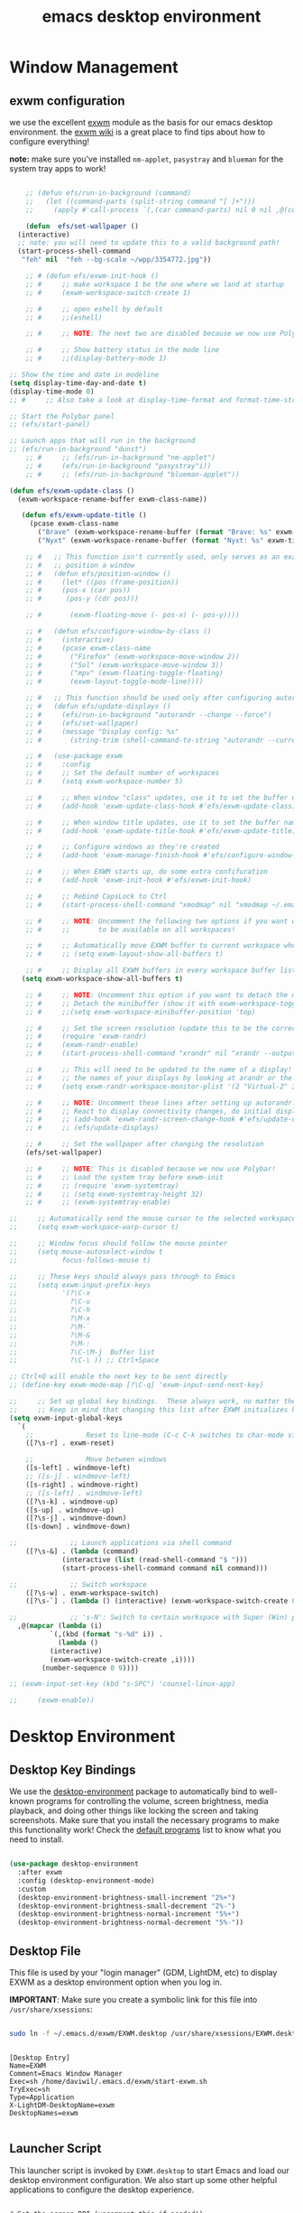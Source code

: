 #+title: emacs desktop environment
#+property: header-args:emacs-lisp :tangle ./desktop.el

* Window Management

** exwm configuration

we use the excellent [[https://github.com/ch11ng/exwm][exwm]] module as the basis for our emacs desktop environment.  the [[https://github.com/ch11ng/exwm/wiki][exwm wiki]] is a great place to find tips about how to configure everything!

*note:* make sure you've installed =nm-applet=, =pasystray= and =blueman= for the system tray apps to work!

#+begin_src emacs-lisp
  
      ;; (defun efs/run-in-background (command)
      ;;   (let ((command-parts (split-string command "[ ]+")))
      ;;     (apply #'call-process `(,(car command-parts) nil 0 nil ,@(cdr command-parts)))))
  
      (defun  efs/set-wallpaper ()
	(interactive)
	;; note: you will need to update this to a valid background path!
	(start-process-shell-command
	 "feh" nil  "feh --bg-scale ~/wpp/3354772.jpg"))
  
      ;; # (defun efs/exwm-init-hook ()
      ;; #     ;; make workspace 1 be the one where we land at startup
      ;; #     (exwm-workspace-switch-create 1)
  
      ;; #     ;; open eshell by default
      ;; #     ;;(eshell)
  
      ;; #     ;; NOTE: The next two are disabled because we now use Polybar!
  
      ;; #     ;; Show battery status in the mode line
      ;; #     ;;(display-battery-mode 1)
  
  ;; Show the time and date in modeline
  (setq display-time-day-and-date t)
  (display-time-mode 0)
  ;; #     ;; Also take a look at display-time-format and format-time-string
  
  ;; Start the Polybar panel
  ;; (efs/start-panel)
  
  ;; Launch apps that will run in the background
  ;; (efs/run-in-background "dunst")
      ;; #     ;; (efs/run-in-background "nm-applet")
      ;; #     (efs/run-in-background "pasystray"i))
      ;; #     ;; (efs/run-in-background "blueman-applet"))
  
  (defun efs/exwm-update-class ()
    (exwm-workspace-rename-buffer exwm-class-name))
  
	 (defun efs/exwm-update-title ()
	   (pcase exwm-class-name
	     ("Brave" (exwm-workspace-rename-buffer (format "Brave: %s" exwm-title)))
	     ("Nyxt" (exwm-workspace-rename-buffer (format "Nyxt: %s" exwm-title)))))
  
      ;; #   ;; This function isn't currently used, only serves as an example how to
      ;; #   ;; position a window
      ;; #   (defun efs/position-window ()
      ;; #     (let* ((pos (frame-position))
      ;; # 	   (pos-x (car pos))
      ;; # 	    (pos-y (cdr pos)))
  
      ;; #       (exwm-floating-move (- pos-x) (- pos-y))))
  
      ;; #   (defun efs/configure-window-by-class ()
      ;; #     (interactive)
      ;; #     (pcase exwm-class-name
      ;; #       ("Firefox" (exwm-workspace-move-window 2))
      ;; #       ("Sol" (exwm-workspace-move-window 3))
      ;; #       ("mpv" (exwm-floating-toggle-floating)
      ;; # 	     (exwm-layout-toggle-mode-line))))
  
      ;; #   ;; This function should be used only after configuring autorandr!
      ;; #   (defun efs/update-displays ()
      ;; #     (efs/run-in-background "autorandr --change --force")
      ;; #     (efs/set-wallpaper)
      ;; #     (message "Display config: %s"
      ;; # 	     (string-trim (shell-command-to-string "autorandr --current"))))
  
      ;; #   (use-package exwm
      ;; #     :config
      ;; #     ;; Set the default number of workspaces
      ;; #     (setq exwm-workspace-number 5)
  
      ;; #     ;; When window "class" updates, use it to set the buffer name
      ;; #     (add-hook 'exwm-update-class-hook #'efs/exwm-update-class)
  
      ;; #     ;; When window title updates, use it to set the buffer name
      ;; #     (add-hook 'exwm-update-title-hook #'efs/exwm-update-title)
  
      ;; #     ;; Configure windows as they're created
      ;; #     (add-hook 'exwm-manage-finish-hook #'efs/configure-window-by-class)
  
      ;; #     ;; When EXWM starts up, do some extra confifuration
      ;; #     (add-hook 'exwm-init-hook #'efs/exwm-init-hook)
  
      ;; #     ;; Rebind CapsLock to Ctrl
      ;; #     (start-process-shell-command "xmodmap" nil "xmodmap ~/.emacs.d/exwm/Xmodmap")
  
      ;; #     ;; NOTE: Uncomment the following two options if you want window buffers
      ;; #     ;;       to be available on all workspaces!
  
      ;; #     ;; Automatically move EXWM buffer to current workspace when selected
      ;; #     ;; (setq exwm-layout-show-all-buffers t)
  
      ;; #     ;; Display all EXWM buffers in every workspace buffer list
     (setq exwm-workspace-show-all-buffers t)
  
      ;; #     ;; NOTE: Uncomment this option if you want to detach the minibuffer!
      ;; #     ;; Detach the minibuffer (show it with exwm-workspace-toggle-minibuffer)
      ;; #     ;;(setq exwm-workspace-minibuffer-position 'top)
  
      ;; #     ;; Set the screen resolution (update this to be the correct resolution for your screen!)
      ;; #     (require 'exwm-randr)
      ;; #     (exwm-randr-enable)
      ;; #     (start-process-shell-command "xrandr" nil "xrandr --output Virtual-1 --primary --mode 2048x1152 --pos 0x0 --rotate normal")
  
      ;; #     ;; This will need to be updated to the name of a display!  You can find
      ;; #     ;; the names of your displays by looking at arandr or the output of xrandr
      ;; #     (setq exwm-randr-workspace-monitor-plist '(2 "Virtual-2" 3 "Virtual-2"))
  
      ;; #     ;; NOTE: Uncomment these lines after setting up autorandr!
      ;; #     ;; React to display connectivity changes, do initial display update
      ;; #     ;; (add-hook 'exwm-randr-screen-change-hook #'efs/update-displays)
      ;; #     ;; (efs/update-displays)
  
      ;; #     ;; Set the wallpaper after changing the resolution
	  (efs/set-wallpaper)
  
      ;; #     ;; NOTE: This is disabled because we now use Polybar!
      ;; #     ;; Load the system tray before exwm-init
      ;; #     ;; (require 'exwm-systemtray)
      ;; #     ;; (setq exwm-systemtray-height 32)
      ;; #     ;; (exwm-systemtray-enable)
  
  ;;     ;; Automatically send the mouse cursor to the selected workspace's display
  ;;     (setq exwm-workspace-warp-cursor t)
  
  ;;     ;; Window focus should follow the mouse pointer
  ;;     (setq mouse-autoselect-window t
  ;;           focus-follows-mouse t)
  
  ;;     ;; These keys should always pass through to Emacs
  ;;     (setq exwm-input-prefix-keys
  ;;           '(?\C-x
  ;;             ?\C-u
  ;;             ?\C-h
  ;;             ?\M-x
  ;;             ?\M-`
  ;;             ?\M-&
  ;;             ?\M-:
  ;;             ?\C-\M-j  Buffer list
  ;;             ?\C-\ )) ;; Ctrl+Space
  
  ;; Ctrl+Q will enable the next key to be sent directly
  ;; (define-key exwm-mode-map [?\C-q] 'exwm-input-send-next-key)
  
  ;;     ;; Set up global key bindings.  These always work, no matter the input state!
  ;;     ;; Keep in mind that changing this list after EXWM initializes has no effect.
  (setq exwm-input-global-keys
	`(
	  ;;             Reset to line-mode (C-c C-k switches to char-mode via exwm-input-release-keyboard)
	  ([?\s-r] . exwm-reset)
  
	  ;;             Move between windows
	  ([s-left] . windmove-left)
	  ;; ([s-j] . windmove-left)
	  ([s-right] . windmove-right)
	  ;; ([s-left] . windmove-left)
	  ([?\s-k] . windmove-up)
	  ([s-up] . windmove-up)
	  ([?\s-j] . windmove-down)
	  ([s-down] . windmove-down)
  
  ;;             ;; Launch applications via shell command
	  ([?\s-&] . (lambda (command)
		       (interactive (list (read-shell-command "$ ")))
		       (start-process-shell-command command nil command)))
  
  ;;             ;; Switch workspace
	  ([?\s-w] . exwm-workspace-switch)
	  ([?\s-`] . (lambda () (interactive) (exwm-workspace-switch-create 0)))
  
  ;;             ;; 's-N': Switch to certain workspace with Super (Win) plus a number key (0 - 9)
	,@(mapcar (lambda (i)
		    `(,(kbd (format "s-%d" i)) .
		      (lambda ()
			(interactive)
			(exwm-workspace-switch-create ,i))))
		  (number-sequence 0 9))))
  
  ;; (exwm-input-set-key (kbd "s-SPC") 'counsel-linux-app)
  
  ;;     (exwm-enable))
  
#+end_src

#+RESULTS:
: (([8388722] . exwm-reset) ([s-left] . windmove-left) ([s-right] . windmove-right) ([8388715] . windmove-up) ([s-up] . windmove-up) ([8388714] . windmove-down) ([s-down] . windmove-down) ([8388646] lambda (command) (interactive (list (read-shell-command $ ))) (start-process-shell-command command nil command)) ([8388727] . exwm-workspace-switch) ([8388704] lambda nil (interactive) (exwm-workspace-switch-create 0)) ([8388656] lambda nil (interactive) (exwm-workspace-switch-create 0)) ([8388657] lambda nil (interactive) (exwm-workspace-switch-create 1)) ([8388658] lambda nil (interactive) (exwm-workspace-switch-create 2)) ([8388659] lambda nil (interactive) (exwm-workspace-switch-create 3)) ([8388660] lambda nil (interactive) (exwm-workspace-switch-create 4)) ([8388661] lambda nil (interactive) (exwm-workspace-switch-create 5)) ([8388662] lambda nil (interactive) (exwm-workspace-switch-create 6)) ([8388663] lambda nil (interactive) (exwm-workspace-switch-create 7)) ([8388664] lambda nil (interactive) (exwm-workspace-switch-create 8)) ([8388665] lambda nil (interactive) (exwm-workspace-switch-create 9)))

# #+RESULTS:
# : t

* Desktop Environment
** Desktop Key Bindings

We use the [[https://github.com/DamienCassou/desktop-environment][desktop-environment]] package to automatically bind to
well-known programs for controlling the volume, screen brightness,
media playback, and doing other things like locking the screen and
taking screenshots.  Make sure that you install the necessary programs
to make this functionality work!  Check the [[https://github.com/DamienCassou/desktop-environment#default-configuration][default programs]] list to
know what you need to install.

#+begin_src emacs-lisp

  (use-package desktop-environment
    :after exwm
    :config (desktop-environment-mode)
    :custom
    (desktop-environment-brightness-small-increment "2%+")
    (desktop-environment-brightness-small-decrement "2%-")
    (desktop-environment-brightness-normal-increment "5%+")
    (desktop-environment-brightness-normal-decrement "5%-"))

#+end_src

** Desktop File

This file is used by your "login manager" (GDM, LightDM, etc) to display EXWM as a desktop environment option when you log in.

*IMPORTANT*: Make sure you create a symbolic link for this file into =/usr/share/xsessions=:

#+begin_src sh :tangle no

sudo ln -f ~/.emacs.d/exwm/EXWM.desktop /usr/share/xsessions/EXWM.desktop

#+end_src

#+begin_src shell :tangle ./exwm/EXWM.desktop :mkdirp yes

  [Desktop Entry]
  Name=EXWM
  Comment=Emacs Window Manager
  Exec=sh /home/daviwil/.emacs.d/exwm/start-exwm.sh
  TryExec=sh
  Type=Application
  X-LightDM-DesktopName=exwm
  DesktopNames=exwm

#+end_src

** Launcher Script

This launcher script is invoked by =EXWM.desktop= to start Emacs and load our desktop environment configuration.  We also start up some other helpful applications to configure the desktop experience.

#+begin_src shell :tangle ./exwm/start-exwm.sh :shebang #!/bin/sh

  # Set the screen DPI (uncomment this if needed!)
  # xrdb ~/.emacs.d/exwm/Xresources

  # Run the screen compositor
  compton &

  # Enable screen locking on suspend
  xss-lock -- slock &

  # Fire it up
  exec dbus-launch --exit-with-session emacs -mm --debug-init -l ~/.emacs.d/desktop.el

#+end_src

** Keyboard Configuration

The =Xmodmap= file will be used with the =xmodmap= program to remap CapsLock to Ctrl inside of our desktop environment:

#+begin_src sh :tangle ./exwm/Xmodmap

  clear lock
  clear control
  keycode 66 = Control_L
  add control = Control_L
  add Lock = Control_R

#+end_src

** DPI configuration

The =Xresources= file will be used with =xrdb= in =start-exwm.sh= to set our screen DPI:

#+begin_src conf :tangle ./exwm/Xresources

  Xft.dpi:   100   # Set this to your desired DPI!  Larger number means bigger text and UI

#+end_src

** Panel with Polybar

Polybar provides a great, minimalistic panel for your EXWM desktop configuration.  The following config integrates =emacsclient= and Polybar with =polybar-msg= to enable you to gather *any* information from Emacs and display it in the panel!

Check out the Polybar wiki for more details on how to configure it: https://github.com/polybar/polybar/wiki

#+begin_src emacs-lisp

  ;; Make sure the server is started (better to do this in your main Emacs config!)
  (server-start)

  (defvar efs/polybar-process nil
    "Holds the process of the running Polybar instance, if any")

  (defun efs/kill-panel ()
    (interactive)
    (when efs/polybar-process
      (ignore-errors
        (kill-process efs/polybar-process)))
    (setq efs/polybar-process nil))

  (defun efs/start-panel ()
    (interactive)
    (efs/kill-panel)
    (setq efs/polybar-process (start-process-shell-command "polybar" nil "polybar panel")))

  (defun efs/send-polybar-hook (module-name hook-index)
    (start-process-shell-command "polybar-msg" nil (format "polybar-msg hook %s %s" module-name hook-index)))

  (defun efs/send-polybar-exwm-workspace ()
    (efs/send-polybar-hook "exwm-workspace" 1))

  ;; Update panel indicator when workspace changes
  (add-hook 'exwm-workspace-switch-hook #'efs/send-polybar-exwm-workspace)

#+end_src

The configuration for our ingeniously named panel, "panel".  Invoke it with =polybar panel= on the command line!

*** The config
#+begin_src conf :tangle ~/.config/polybar/config :mkdirp yes
  
  ; Docs: https://github.com/polybar/polybar
  ;==========================================================
  
  [settings]
  screenchange-reload = true
  
  [global/wm]
  margin-top = 0
  margin-bottom = 0
  
  [colors]
  background = ${colors.black}
  background-alt = ${xrdb:color0:#576075}
  foreground = #c03F1F
  foreground-alt = #555
  primary = #ffb52a
  secondary = #e60053
  alert = #bd2c40
  underline-1 = #c22F3F
  underline = #c79
  
  ; pywal polybar
  ; background = ${xrdb:color0:#222}
  ; background-alt = ${xrdb:color0:#222}
  ; foreground = ${xrdb:color7:#222}
  ; foreground-alt = ${xrdb:color7:#222}
  ; primary = ${xrdb:color1:#222}
  ; secondary = ${xrdb:color2:#222}
  ; alert = ${xrdb:color3:#222}
  ; underline-1=${xrdb:color0:#FFF}
  
  [bar/panel]
  width = 100%
  height = 25
  offset-x = 0
  offset-y = 0
  fixed-center = true
  enable-ipc = true
  
  background = ${colors.background}
  foreground = ${colors.foreground}
  
  line-size = 2
  line-color = #f00
  
  border-size = 0
  border-color = #000000
  
  padding-top = 5
  padding-left = 1
  padding-right = 20
  
  module-margin = 1.5
  
  font-0 = "Cantarell:size=18:weight=bold;2"
  font-1 = "Font Awesome:size=14;2"
  font-2 = "Material Icons:size=20;5"
  font-3 = "Fira Mono:size=13;-3"
  
  modules-left = exwm-workspace
  modules-right = cpu temperature battery date
  
  tray-position = right
  tray-padding = 2
  tray-maxsize = 28
  
  cursor-click = pointer
  cursor-scroll = ns-resize
  
  [module/exwm-workspace]
  type = custom/ipc
  hook-0 = emacsclient -e "exwm-workspace-current-index" | sed -e 's/^"//' -e 's/"$//'
  initial = 1
  format-underline = ${colors.underline-1}
  format-padding = 1
  
  [module/cpu]
  type = internal/cpu
  interval = 2
  format = <label> <ramp-coreload>
  format-underline = ${colors.underline-1}
  click-left = emacsclient -e "(proced)"
  label = %percentage:2%%
  ramp-coreload-spacing = 0
  ramp-coreload-0 = ▁
  ramp-coreload-0-foreground = ${colors.foreground-alt}
  ramp-coreload-1 = ▂
  ramp-coreload-2 = ▃
  ramp-coreload-3 = ▄
  ramp-coreload-4 = ▅
  ramp-coreload-5 = ▆
  ramp-coreload-6 = ▇
  
  [module/date]
  type = internal/date
  interval = 5
  
  date = "%a %b %e"
  date-alt = "%A %B %d %Y"
  
  time = %l:%M %p
  time-alt = %H:%M:%S
  
  format-prefix-foreground = ${colors.foreground-alt}
  format-underline = ${colors.underline-1}
  
  label = %date% %time%
  
  [module/battery]
  type = internal/battery
  battery = BAT0
  adapter = ADP1
  full-at = 98
  time-format = %-l:%M
  
  label-charging = %percentage%% / %time%
  format-charging = <animation-charging> <label-charging>
  format-charging-underline = ${colors.underline-1}
  
  label-discharging = %percentage%% / %time%
  format-discharging = <ramp-capacity> <label-discharging>
  format-discharging-underline = ${self.format-charging-underline}
  
  format-full = <ramp-capacity> <label-full>
  format-full-underline = ${self.format-charging-underline}
  
  ramp-capacity-0 = 
  ramp-capacity-1 = 
  ramp-capacity-2 = 
  ramp-capacity-3 = 
  ramp-capacity-4 = 
  
  animation-charging-0 = 
  animation-charging-1 = 
  animation-charging-2 = 
  animation-charging-3 = 
  animation-charging-4 = 
  animation-charging-framerate = 750
  
  [module/temperature]
  type = internal/temperature
  thermal-zone = 0
  warn-temperature = 60
  
  format = <label>
  format-underline = ${colors.underline-1}
  format-warn = <label-warn>
  format-warn-underline = ${self.format-underline}
  
  label = %temperature-c%
  label-warn = %temperature-c%!
  label-warn-foreground = ${colors.secondary}
  
  [bar/my-bar-name]
  font-1 = "Pomicons:size=8;1"
  
  
  [module/pomodoro]
  type = custom/script
  exec = ~/.local/bin/pomodoro-bar.sh
  interval = 5
  double-click-left = ~/.local/bin/pomodoro-bar.sh end-or-restart
  click-middle = ~/.local/bin/pomodoro-bar.sh kill
  click-right = ~/.local/bin/pomodoro-bar.sh new
  scroll-up = ~/.local/bin/pomodoro-bar.sh toggle
  scroll-down = ~/.local/bin/pomodoro-bar.sh toggle
  
#+end_src

*** The shortkey 
#+begin_src emacs-lisp
   (global-set-key (kbd "s-b") 'efs/start-panel)
   (global-set-key (kbd "C-x s-b") 'efs/kill-panel)
#+end_src

#+RESULTS:
: efs/kill-panel

*** Pomodoro-polybar shell script
#+begin_src shell :tangle ~/.local/bin/pomodoro-bar.sh :mkdirp
#!/usr/bin/env bash

### Modify these variables to configure the script's behaviour

# The file where to currently used output style is saved
OUTPUT_STYLE_FILE="/tmp/pomodoro-polybar-output-style"
# How to call your emacsclient
EMACSCLIENT="emacsclient"
# If you use doom-emacs, this should be true, false otherwise
DOOM_EMACS=true
# The key used by your todo org-capture template
MY_TODO_TEMPLATE=t
# The key used by your pomodoro org-capture template
MY_POMODORO_TEMPLATE=z

### Script starts here

# If the file doesn't exist, default to SIMPLE output style
if test -e "$OUTPUT_STYLE_FILE"
then
    OUTPUT_STYLE=$(cat "$OUTPUT_STYLE_FILE")
else
    OUTPUT_STYLE="SIMPLE"
fi

set_state() {
    STATE=$($EMACSCLIENT --eval '(if (org-pomodoro-active-p) org-pomodoro-state -1)' 2>&1)
}

# Colors have to be hardcoded. See : https://github.com/polybar/polybar/wiki/Formatting#format-tags
set_pomodoro_icon() {
    case "$STATE" in
        ":pomodoro")
            ICON="%{F#B77A76}\ue002";;
        ":overtime")
            ICON="%{F#B77A76}\ue003";;
        ":short-break")
            ICON="%{F#958090}\ue005";;
        ":long-break")
            ICON="%{F#7DAEA9}\ue006";;
        *)
            ICON="\ue007";;
    esac
}

set_remaining_time() {
    TIME_REMAINING=$($EMACSCLIENT --eval '(org-pomodoro-format-seconds)')
    TIME_REMAINING="${TIME_REMAINING%\"}" # Bash trick to remove leading and trailing quotes
    TIME_REMAINING="${TIME_REMAINING#\"}"
}

set_task_at_hand() {
    TASK_AT_HAND=$($EMACSCLIENT --eval '(org-no-properties org-clock-current-task)')
    TASK_AT_HAND="${TASK_AT_HAND%\"}" # Bash trick to remove leading and trailing quotes
    TASK_AT_HAND="${TASK_AT_HAND#\"}"
}

# Print corresponding pomodoro icon and exit
print_pomodoro_state_simple() {
    set_state
    set_pomodoro_icon
    echo -e "$ICON"
    exit
}

# Print pomodoro icon and time remaining
print_pomodoro_state_long() {
    set_state
    set_pomodoro_icon
    if [ $STATE = ":pomodoro" -o $STATE = ":short-break" -o $STATE = ":long-break" ]; then
        set_remaining_time
        echo -e "$ICON $TIME_REMAINING"
    elif [ $STATE = ":overtime" ]; then
        set_remaining_time
        echo -e "$ICON +$TIME_REMAINING"
    else # Org-pomodoro not running, nothing else to print
        echo -e "$ICON"
    fi
    exit
}

print_pomodoro_state_full() {
    set_state
    set_pomodoro_icon
    if [ $STATE = ":pomodoro" ]; then
        set_remaining_time
        set_task_at_hand
        echo -e "$ICON $TIME_REMAINING $TASK_AT_HAND"
    elif [ $STATE = ":overtime" ]; then
        set_remaining_time
        set_task_at_hand
        echo -e "$ICON +$TIME_REMAINING $TASK_AT_HAND"
    elif [ $STATE = ":short-break" -o $STATE = ":long-break" ]; then #No current task to print
        set_remaining_time
        echo -e "$ICON $TIME_REMAINING"
    else # Org-pomodoro not running, nothing else to print
        echo -e "$ICON"
    fi
    exit
}

update() {
    case "$1" in
        "SIMPLE")
            print_pomodoro_state_simple;;
        "LONG")
            print_pomodoro_state_long;;
        *)
            print_pomodoro_state_full;;
    esac
}

if [ "$#" == "0" ]; then
    update $OUTPUT_STYLE
fi

# Toggle env variable to know what kind of output to show
if [ "$1" == "toggle" ]; then
    case "$OUTPUT_STYLE" in
        "SIMPLE")
            NEW_OUTPUT_STYLE="LONG";;
        "LONG")
            NEW_OUTPUT_STYLE="FULL";;
        *)
            NEW_OUTPUT_STYLE="SIMPLE";;
    esac
    echo $NEW_OUTPUT_STYLE > /tmp/pomodoro-polybar-output-style
    # For now echoing the output on click does not update the bar so this would be pointless
    # Keep an eye on : https://github.com/polybar/polybar/issues/720
    # update $NEW_OUTPUT_STYLE
    exit
fi

# Create new pomodoro item
if [ "$1" == "new" ]; then
    set_state
    if [ $STATE = ":pomodoro" -o $STATE = ":overtime" ]; then # A pomodoro is running, we don't want to start another. Just add a todo instead
        if [ $DOOM_EMACS = true ]; then
            $EMACSCLIENT --eval '(+org-capture/open-frame "" "'$MY_TODO_TEMPLATE'")'
        else
            $EMACSCLIENT -cn --frame-parameters='(quote (name . "org-capture"))' org-protocol://capture?template=$MY_TODO_TEMPLATE
        fi
    else # No pomodoro on or in a break, capture todo and start pomodoro
        if [ $DOOM_EMACS = true ]; then
            $EMACSCLIENT --eval '(+org-capture/open-frame "" "'$MY_POMODORO_TEMPLATE'")'
        else
            $EMACSCLIENT -cn --frame-parameters='(quote (name . "org-capture"))' org-protocol://capture?template=$MY_POMODORO_TEMPLATE
        fi
    fi
    # update $OUTPUT_STYLE
    exit
fi

if [ "$1" == "end-or-restart" ]; then
    set_state
    if [ $STATE = ":pomodoro" ]; then # A pomodoro is already running, do nothing
        exit
    elif [ $STATE = ":overtime" ]; then # End current pomodoro if in overtime
        $EMACSCLIENT --eval '(org-pomodoro-finished)'
    else # Call pomodoro with prefix argument to make it restart last clocked-in pomodoro
        $EMACSCLIENT --eval '(+org-pomodoro/restart-last-pomodoro)'
    fi
    # update $OUTPUT_STYLE
    exit
fi

if [ "$1" == "kill" ]; then
    set_state
    if [ $STATE = ":pomodoro" ]; then
        $EMACSCLIENT --eval '(org-pomodoro-kill)'
    fi
    # update $OUTPUT_STYLE
    exit
fi
#+end_src

** Desktop Notifications with Dunst

We use an application called [[https://dunst-project.org/][Dunst]] to enable the display of desktop notifications from Emacs and other applications running within EXWM.  Consult the [[https://dunst-project.org/documentation/][documentation]] for more details on how to configure this to your liking!

Here are some things you might want to consider changing:

- =format= - Customize how notification text contents are displayed
- =geometry= - Where the notification appears and how large it should be by default
- =urgency_normal=, etc - configures the background and frame color for notifications of different types
- =max_icon_size= - Constrain icon display since some icons will be larger than others
- =icon_path= - Important if your icons are not in a common location (like when using GNU Guix)
- =idle_threshold= - Wait for user to become active for this long before hiding notifications
- =mouse_left/right/middle_click= - Action to take when clicking a notification
- Any of the key bindings in the =shortcuts= section (though these are deprecated in 1.5.0, use =dunstctl=)

#+begin_src conf :tangle ~/.config/dunst/dunstrc :mkdirp yes

[global]
    ### Display ###
    monitor = 0

    # The geometry of the window:
    #   [{width}]x{height}[+/-{x}+/-{y}]
    geometry = "500x10-10+50"

    # Show how many messages are currently hidden (because of geometry).
    indicate_hidden = yes

    # Shrink window if it's smaller than the width.  Will be ignored if
    # width is 0.
    shrink = no

    # The transparency of the window.  Range: [0; 100].
    transparency = 10

    # The height of the entire notification.  If the height is smaller
    # than the font height and padding combined, it will be raised
    # to the font height and padding.
    notification_height = 0

    # Draw a line of "separator_height" pixel height between two
    # notifications.
    # Set to 0 to disable.
    separator_height = 1
    separator_color = frame

    # Padding between text and separator.
    padding = 8

    # Horizontal padding.
    horizontal_padding = 8

    # Defines width in pixels of frame around the notification window.
    # Set to 0 to disable.
    frame_width = 2

    # Defines color of the frame around the notification window.
    frame_color = "#89AAEB"

    # Sort messages by urgency.
    sort = yes

    # Don't remove messages, if the user is idle (no mouse or keyboard input)
    # for longer than idle_threshold seconds.
    idle_threshold = 120

    ### Text ###

    font = Cantarell 20

    # The spacing between lines.  If the height is smaller than the
    # font height, it will get raised to the font height.
    line_height = 0
    markup = full

    # The format of the message.  Possible variables are:
    #   %a  appname
    #   %s  summary
    #   %b  body
    #   %i  iconname (including its path)
    #   %I  iconname (without its path)
    #   %p  progress value if set ([  0%] to [100%]) or nothing
    #   %n  progress value if set without any extra characters
    #   %%  Literal %
    # Markup is allowed
    format = "<b>%s</b>\n%b"

    # Alignment of message text.
    # Possible values are "left", "center" and "right".
    alignment = left

    # Show age of message if message is older than show_age_threshold
    # seconds.
    # Set to -1 to disable.
    show_age_threshold = 60

    # Split notifications into multiple lines if they don't fit into
    # geometry.
    word_wrap = yes

    # When word_wrap is set to no, specify where to make an ellipsis in long lines.
    # Possible values are "start", "middle" and "end".
    ellipsize = middle

    # Ignore newlines '\n' in notifications.
    ignore_newline = no

    # Stack together notifications with the same content
    stack_duplicates = true

    # Hide the count of stacked notifications with the same content
    hide_duplicate_count = false

    # Display indicators for URLs (U) and actions (A).
    show_indicators = yes

    ### Icons ###

    # Align icons left/right/off
    icon_position = left

    # Scale larger icons down to this size, set to 0 to disable
    max_icon_size = 88

    # Paths to default icons.
    icon_path = /usr/share/icons/Adwaita/96x96/status:/usr/share/icons/Adwaita/96x96/emblems

    ### History ###

    # Should a notification popped up from history be sticky or timeout
    # as if it would normally do.
    sticky_history = no

    # Maximum amount of notifications kept in history
    history_length = 20

    ### Misc/Advanced ###

    # Browser for opening urls in context menu.
    browser = qutebrowser

    # Always run rule-defined scripts, even if the notification is suppressed
    always_run_script = true

    # Define the title of the windows spawned by dunst
    title = Dunst

    # Define the class of the windows spawned by dunst
    class = Dunst

    startup_notification = false
    verbosity = mesg

    # Define the corner radius of the notification window
    # in pixel size. If the radius is 0, you have no rounded
    # corners.
    # The radius will be automatically lowered if it exceeds half of the
    # notification height to avoid clipping text and/or icons.
    corner_radius = 4

    mouse_left_click = close_current
    mouse_middle_click = do_action
    mouse_right_click = close_all

# Experimental features that may or may not work correctly. Do not expect them
# to have a consistent behaviour across releases.
[experimental]
    # Calculate the dpi to use on a per-monitor basis.
    # If this setting is enabled the Xft.dpi value will be ignored and instead
    # dunst will attempt to calculate an appropriate dpi value for each monitor
    # using the resolution and physical size. This might be useful in setups
    # where there are multiple screens with very different dpi values.
    per_monitor_dpi = false

[shortcuts]

    # Shortcuts are specified as [modifier+][modifier+]...key
    # Available modifiers are "ctrl", "mod1" (the alt-key), "mod2",
    # "mod3" and "mod4" (windows-key).
    # Xev might be helpful to find names for keys.

    # Close notification.
    #close = ctrl+space

    # Close all notifications.
    #close_all = ctrl+shift+space

    # Redisplay last message(s).
    # On the US keyboard layout "grave" is normally above TAB and left
    # of "1". Make sure this key actually exists on your keyboard layout,
    # e.g. check output of 'xmodmap -pke'
    history = ctrl+grave

    # Context menu.
    context = ctrl+shift+period

[urgency_low]
    # IMPORTANT: colors have to be defined in quotation marks.
    # Otherwise the "#" and following would be interpreted as a comment.
    background = "#222222"
    foreground = "#888888"
    timeout = 10
    # Icon for notifications with low urgency, uncomment to enable
    #icon = /path/to/icon

[urgency_normal]
    background = "#1c1f26"
    foreground = "#ffffff"
    timeout = 10
    # Icon for notifications with normal urgency, uncomment to enable
    #icon = /path/to/icon

[urgency_critical]
    background = "#900000"
    foreground = "#ffffff"
    frame_color = "#ff0000"
    timeout = 0
    # Icon for notifications with critical urgency, uncomment to enable
    #icon = /path/to/icon

#+end_src

We can also set up some functions for enabling and disabling notifications at any time:

#+begin_src emacs-lisp

  (defun efs/disable-desktop-notifications ()
    (interactive)
    (start-process-shell-command "notify-send" nil "notify-send \"DUNST_COMMAND_PAUSE\""))

  (defun efs/enable-desktop-notifications ()
    (interactive)
    (start-process-shell-command "notify-send" nil "notify-send \"DUNST_COMMAND_RESUME\""))

  (defun efs/toggle-desktop-notifications ()
    (interactive)
    (start-process-shell-command "notify-send" nil "notify-send \"DUNST_COMMAND_TOGGLE\""))

#+end_src
* Applications
** IRC / ERC
  #+begin_src emacs-lisp
    (setq erc-server "irc.libera.chat"
	  erc-nick "buddhilw"
	  src-user-full-name "Litte White"
	  erc-track-shorten-start 8
	  erc-autojoin-channels-alist '(("irc-libera.chat" "#systemcrafters" "#emacs"))
	  erc-kill-buffer-on-part t
	  erc-auto-query 'bury)
  #+end_src

  #+RESULTS:
  : bury
** mu4e
#+begin_src emacs-lisp
  ;; (use-package mu4e)
  ;; (use-package evil-mu4e)
#+end_src 

*** Configuration
#+begin_src conf :tangle ~/.mbsyncrc
  IMAPAccount gmail
  Host imap.gmail.com
  User pedrogbranquinho@gmail.com
  PassCmd "cat ~/.emacs.d/.oh-no-insecure-password"
  SSLType IMAPS
  CertificateFile /etc/ssl/certs/ca-certificates.crt
  
  IMAPStore gmail-remote
  Account gmail
  
  MaildirStore gmail-local
  Subfolders Verbatim
  Path ~/Mail/
  Inbox ~/Mail/Inbox
  
  Channel gmail
  Master :gmail-remote:
  Slave :gmail-local:
  Patterns * ![Gmail]* "[Gmail]/Sent Mail" "[Gmail]/Starred" "[Gmail]/All Mail" "[Gmail]/Trash"
  Create Both
  SyncState *
#+end_src
 
#+begin_src emacs-lisp
  (use-package mu4e
  :ensure nil
  ;; :load-path "/usr/share/emacs/site-lisp/mu4e/"
  ;; :defer 20 ; Wait until 20 seconds after startup
  :config
  
  ;; This is set to 't' to avoid mail syncing issues when using mbsync
  (setq mu4e-change-filenames-when-moving t)
  
  ;; Refresh mail using isync every 10 minutes
  (setq mu4e-update-interval (* 10 60))
  (setq mu4e-get-mail-command "mbsync -a")
  (setq mu4e-maildir "~/Mail")
  
  (setq mu4e-drafts-folder "/[Gmail]/Drafts")
  (setq mu4e-sent-folder   "/[Gmail]/Sent Mail")
  (setq mu4e-refile-folder "/[Gmail]/All Mail")
  (setq mu4e-trash-folder  "/[Gmail]/Trash")
  
  (setq mu4e-maildir-shortcuts
    '((:maildir "/Inbox"    :key ?i)
      (:maildir "/[Gmail]/Sent Mail" :key ?s)
      (:maildir "/[Gmail]/Trash"     :key ?t)
      (:maildir "/[Gmail]/Drafts"    :key ?d)
      (:maildir "/[Gmail]/All Mail"  :key ?a))))
  
  ;; (use-package mu4e-alert)
#+end_src

#+RESULTS:
: t


#+begin_src emacs-lisp
  ;; (add-to-list 'load-path "~/yay/")
  ;; 
  ;; (require 'mu4e)
#+end_src

* Font config
** Fast Input methods

Copy pasta from [[https://stackoverflow.com/questions/12032231/is-it-possible-to-alternate-two-input-methods-in-emacs][Input Method Alternation]].
#+begin_src emacs-lisp
  ;; ;; Input method and key binding configuration.
  ;; (setq alternative-input-methods
  ;;       '(("chinese-tonepy" . [?\œ])
  ;;         '("chinese-sisheng"   . [?\¶])))
  
  ;; (setq default-input-method
  ;;       (caar alternative-input-methods))
  
  ;; (defun toggle-alternative-input-method (method &optional arg interactive)
  ;;   (if arg
  ;;       (toggle-input-method arg interactive)
  ;;     (let ((previous-input-method current-input-method))
  ;;       (when current-input-method
  ;;         (deactivate-input-method))
  ;;       (unless (and previous-input-method
  ;;                    (string= previous-input-method method))
  ;;         (activate-input-method method)))))
  
  ;; (defun reload-alternative-input-methods ()
  ;;   (dolist (config alternative-input-methods)
  ;;     (let ((method (car config)))
  ;;       (global-set-key (cdr config)
  ;;                       `(lambda (&optional arg interactive)
  ;;                          ,(concat "Behaves similar to `toggle-input-method', but uses \""
  ;;                                   method "\" instead of `default-input-method'")
  ;;                          (interactive "P\np")
  ;;                          (toggle-alternative-input-method ,method arg interactive))))))
  
  ;; (reload-alternative-input-methods)
#+end_src

#+RESULTS:
* EXWM setup
#+begin_src emacs-lisp
  (defun efs/exwm-update-class ()
    (exwm-workspace-rename-buffer exwm-class-name))

  (use-package exwm
    :config
    ;; Set the default number of workspaces
    (setq exwm-workspace-number 5)

    ;; When window "class" updates, use it to set the buffer name
    ;; (add-hook 'exwm-update-class-hook #'efs/exwm-update-class)

    ;; These keys should always pass through to Emacs
    (setq exwm-input-prefix-keys
          '(?\C-x
            ?\C-u
            ?\C-h
            ?\M-x
            ?\M-`
            ?\M-&
            ?\M-:
            ?\C-\M-j  ;; Buffer list
            ?\C-\ ))  ;; Ctrl+Space

    ;; Ctrl+Q will enable the next key to be sent directly
    (define-key exwm-mode-map [?\C-q] 'exwm-input-send-next-key)

    ;; Set up global key bindings.  These always work, no matter the input state!
    ;; Keep in mind that changing this list after EXWM initializes has no effect.
    (setq exwm-input-global-keys
          `(
            ;; Reset to line-mode (C-c C-k switches to char-mode via exwm-input-release-keyboard)
            ([?\s-r] . exwm-reset)

            ;; Move between windows
            ([s-left] . windmove-left)
            ([s-right] . windmove-right)
            ([s-up] . windmove-up)
            ([s-down] . windmove-down)

            ;; Launch applications via shell command
            ([?\s-&] . (lambda (command)
                         (interactive (list (read-shell-command "$ ")))
                         (start-process-shell-command command nil command)))

            ;; Switch workspace
            ([?\s-w] . exwm-workspace-switch)

            ;; 's-N': Switch to certain workspace with Super (Win) plus a number key (0 - 9)
            ,@(mapcar (lambda (i)
                        `(,(kbd (format "s-%d" i)) .
                          (lambda ()
                            (interactive)
                            (exwm-workspace-switch-create ,i))))
                      (number-sequence 0 9))))

    (exwm-enable))
#+end_src

#+RESULTS:
: t

* Emacs Functionality
** Restarting Emacs

   #+begin_src emacs-lisp
     (use-package restart-emacs)
   #+end_src

* From LARBS to E-LARBS
** Bindings
*** remaps (script)
    
    #+begin_src shell :tangle ~/.local/bin/remaps
      #!/bin/sh
      
      # This script is called on startup to remap keys.
      # Increase key speed via a rate change
      xset r rate 300 50
      # Map the caps lock key to super...
      setxkbmap -option caps:super
      # But when it is pressed only once, treat it as escape.
      killall xcape 2>/dev/null ; xcape -e 'Super_L=Escape'
      # Map the menu button to right super as well.
      xmodmap -e 'keycode 135 = Super_R'
      # Turn off the caps lock if on since there is no longer a key for it.
      xset -q | grep "Caps Lock:\s*on" && xdotool key Caps_Lock
      
      # Set right alt as F12, to make dinamic bindings in emacs
      # clear F12
      # xmodmap -e 'keycode 108 = F12'
      # set 105 Control_R as 108 ISO_Level3_Shift
      # xmodmap -e 
      # -> put AltGr as meta in emacs
      # 108 ISO_Level3_Shift
      # xmodmap -e 'keycode 108 = '
    #+end_src

*** Window movement
    #+begin_src emacs-lisp
      ;; (global-set-key (kbd "s-l") 'enlarge-window-horizontally)
      (global-set-key (kbd "C-x s-b") 'efs/kill-panel)
    #+end_src

** .profile
   #+begin_src shell :tangle ~/.profile
     #!/bin/zsh
     
     # profile file. Runs on login. Environmental variables are set here.
     
     # If you don't plan on reverting to bash, you can remove the link in ~/.profile
     # to clean up.
     
     # Adds `~/.local/bin` to $PATH
     export PATH="$PATH:${$(find ~/.local/bin -type d -printf %p:)%%:}"
     
     unsetopt PROMPT_SP
     
     #Default programs:
     export EDITOR="emacs"
     export TERMINAL="st"
     export BROWSER="brave"
     
     # ~/ Clean-up:
     export XDG_CONFIG_HOME="$HOME/.config"
     export XDG_DATA_HOME="$HOME/.local/share"
     export XDG_CACHE_HOME="$HOME/.cache"
     export XINITRC="${XDG_CONFIG_HOME:-$HOME/.config}/x11/xinitrc"
     export XAUTHORITY="$XDG_RUNTIME_DIR/Xauthority" # This line will break some DMs.
     export NOTMUCH_CONFIG="${XDG_CONFIG_HOME:-$HOME/.config}/notmuch-config"
     export GTK2_RC_FILES="${XDG_CONFIG_HOME:-$HOME/.config}/gtk-2.0/gtkrc-2.0"
     export LESSHISTFILE="-"
     export WGETRC="${XDG_CONFIG_HOME:-$HOME/.config}/wget/wgetrc"
     export INPUTRC="${XDG_CONFIG_HOME:-$HOME/.config}/shell/inputrc"
     export ZDOTDIR="${XDG_CONFIG_HOME:-$HOME/.config}/zsh"
     #export ALSA_CONFIG_PATH="$XDG_CONFIG_HOME/alsa/asoundrc"
     #export GNUPGHOME="${XDG_DATA_HOME:-$HOME/.local/share}/gnupg"
     export WINEPREFIX="${XDG_DATA_HOME:-$HOME/.local/share}/wineprefixes/default"
     export KODI_DATA="${XDG_DATA_HOME:-$HOME/.local/share}/kodi"
     export PASSWORD_STORE_DIR="${XDG_DATA_HOME:-$HOME/.local/share}/password-store"
     export TMUX_TMPDIR="$XDG_RUNTIME_DIR"
     export ANDROID_SDK_HOME="${XDG_CONFIG_HOME:-$HOME/.config}/android"
     export CARGO_HOME="${XDG_DATA_HOME:-$HOME/.local/share}/cargo"
     export GOPATH="${XDG_DATA_HOME:-$HOME/.local/share}/go"
     export ANSIBLE_CONFIG="${XDG_CONFIG_HOME:-$HOME/.config}/ansible/ansible.cfg"
     export UNISON="${XDG_DATA_HOME:-$HOME/.local/share}/unison"
     export HISTFILE="${XDG_DATA_HOME:-$HOME/.local/share}/history"
     export WEECHAT_HOME="${XDG_CONFIG_HOME:-$HOME/.config}/weechat"
     
     # Other program settings:
     export DICS="/usr/share/stardict/dic/"
     export SUDO_ASKPASS="$HOME/.local/bin/dmenupass"
     export FZF_DEFAULT_OPTS="--layout=reverse --height 40%"
     export LESS=-R
     export LESS_TERMCAP_mb="$(printf '%b' '[1;31m')"
     export LESS_TERMCAP_md="$(printf '%b' '[1;36m')"
     export LESS_TERMCAP_me="$(printf '%b' '[0m')"
     export LESS_TERMCAP_so="$(printf '%b' '[01;44;33m')"
     export LESS_TERMCAP_se="$(printf '%b' '[0m')"
     export LESS_TERMCAP_us="$(printf '%b' '[1;32m')"
     export LESS_TERMCAP_ue="$(printf '%b' '[0m')"
     export LESSOPEN="| /usr/bin/highlight -O ansi %s 2>/dev/null"
     export QT_QPA_PLATFORMTHEME="gtk2"	# Have QT use gtk2 theme.
     export MOZ_USE_XINPUT2="1"		# Mozilla smooth scrolling/touchpads.
     export AWT_TOOLKIT="MToolkit wmname LG3D"	#May have to install wmname
     export _JAVA_AWT_WM_NONREPARENTING=1	# Fix for Java applications in dwm
     
     # This is the list for lf icons:
     export LF_ICONS="di=📁:\
     fi=📃:\
     tw=🤝:\
     ow=📂:\
     ln=⛓:\
     or=❌:\
     ex=🎯:\
     ,*.txt=✍:\
     ,*.mom=✍:\
     ,*.me=✍:\
     ,*.ms=✍:\
     ,*.png=🖼:\
     ,*.webp=🖼:\
     ,*.ico=🖼:\
     ,*.jpg=📸:\
     ,*.jpe=📸:\
     ,*.jpeg=📸:\
     ,*.gif=🖼:\
     ,*.svg=🗺:\
     ,*.tif=🖼:\
     ,*.tiff=🖼:\
     ,*.xcf=🖌:\
     ,*.html=🌎:\
     ,*.xml=📰:\
     ,*.gpg=🔒:\
     ,*.css=🎨:\
     ,*.pdf=📚:\
     ,*.djvu=📚:\
     ,*.epub=📚:\
     ,*.csv=📓:\
     ,*.xlsx=📓:\
     ,*.tex=📜:\
     ,*.md=📘:\
     ,*.r=📊:\
     ,*.R=📊:\
     ,*.rmd=📊:\
     ,*.Rmd=📊:\
     ,*.m=📊:\
     ,*.mp3=🎵:\
     ,*.opus=🎵:\
     ,*.ogg=🎵:\
     ,*.m4a=🎵:\
     ,*.flac=🎼:\
     ,*.wav=🎼:\
     ,*.mkv=🎥:\
     ,*.mp4=🎥:\
     ,*.webm=🎥:\
     ,*.mpeg=🎥:\
     ,*.avi=🎥:\
     ,*.mov=🎥:\
     ,*.mpg=🎥:\
     ,*.wmv=🎥:\
     ,*.m4b=🎥:\
     ,*.flv=🎥:\
     ,*.zip=📦:\
     ,*.rar=📦:\
     ,*.7z=📦:\
     ,*.tar.gz=📦:\
     ,*.z64=🎮:\
     ,*.v64=🎮:\
     ,*.n64=🎮:\
     ,*.gba=🎮:\
     ,*.nes=🎮:\
     ,*.gdi=🎮:\
     ,*.1=ℹ:\
     ,*.nfo=ℹ:\
     ,*.info=ℹ:\
     ,*.log=📙:\
     ,*.iso=📀:\
     ,*.img=📀:\
     ,*.bib=🎓:\
     ,*.ged=👪:\
     ,*.part=💔:\
     ,*.torrent=🔽:\
     ,*.jar=♨:\
     ,*.java=♨:\
     "
     
     [ ! -f ${XDG_CONFIG_HOME:-$HOME/.config}/shell/shortcutrc ] && shortcuts >/dev/null 2>&1 &
     
     if pacman -Qs libxft-bgra >/dev/null 2>&1; then
	 # Start graphical server on user's current tty if not already running.
	 [ "$(tty)" = "/dev/tty1" ] && ! pidof -s Xorg >/dev/null 2>&1 && exec startx
     else
	 echo "\033[31mIMPORTANT\033[0m: Note that \033[32m\`libxft-bgra\`\033[0m must be installed for this build of dwm.
     Please run:
	     \033[32myay -S libxft-bgra-git\033[0m
     and replace \`libxft\`. Afterwards, you may start the graphical server by running \`startx\`."
     fi
     
     # Switch escape and caps if tty and no passwd required:
     sudo -n loadkeys ${XDG_DATA_HOME:-$HOME/.local/share}/larbs/ttymaps.kmap 2>/dev/null
     
   #+end_src

   #+begin_src emacs-lisp
     (use-package evil-multiedit
       :hook (web-mode . evil-multiedit-mode))
   #+end_src

   # evil multiedit
   # multiple-cursors
** Brazilian Keyboard Layout
In Artix (runit)
#+begin_src conf :tangle "/sudo::/etc/vconsole.conf"
KEYMAP=br-latin1-us
#+end_src
** Galery viewing
   # #+begin_src emacs-lisp
   #   (use-package )
   #   #+end_src
** Calendar
   #+begin_src emacs-lisp
     (use-package calendar
       :config
       (require 'generic)
       (define-generic-mode 'fancy-diary-display-mode
	 nil
	 (list "Exception" "Location" "Desc")
	 '(
	   ("\\(.*\\)\n\\(=+\\)"            ;; Day title / separator lines
	    (1 'font-lock-keyword-face) (2 'font-lock-preprocessor-face))
	   ("^\\(todo [^:]*:\\)\\(.*\\)$"   ;; To do entries
	    (1 'font-lock-string-face) (2 'font-lock-reference-face))
	   ("\\(\\[.*\\]\\)"                ;; Category labels
	    1 'font-lock-constant-face)
	   ("^\\(0?\\([1-9][0-9]?:[0-9][0-9]\\)\\([ap]m\\)?\\(-0?\\([1-9][0-9]?:[0-9][0-9]\\)\\([ap]m\\)?\\)?\\)"
	    1 'font-lock-type-face))        ;; Time intervals at start of lines.
	 nil
	 (list
	  (function
	   (lambda ()
	     (turn-on-font-lock))))
	 "Mode for fancy diary display."))
   #+end_src

   #+RESULTS:
   : t
** Zsh config
#+begin_src conf :tangle ~/.config/zsh/.zshrc
  # Buddhi's config for the ZSH. pedrogbranquinho@gmail.com 
      # 🅭🅯🄏 🅭 
  
  # Enable colors and change prompt:
  autoload -U colors && colors	# Load colors
  PS1="%B%{$fg[blue]%}(%{$fg[yellow]%}%n %B%{$fg[red]%}'(%{$fg[magenta]%}%~%{$fg[red]%})%{$fg[blue]%})%{$fg[cyan]%} λ%b "
  setopt autocd		# Automatically cd into typed directory.
  stty stop undef		# Disable ctrl-s to freeze terminal.
  setopt interactive_comments
  
  # History in cache directory:
  HISTSIZE=10000000
  SAVEHIST=10000000
  HISTFILE=~/.cache/zsh/history
  
  # Load aliases and shortcuts if existent.
  [ -f "${XDG_CONFIG_HOME:-$HOME/.config}/shell/shortcutrc" ] && source "${XDG_CONFIG_HOME:-$HOME/.config}/shell/shortcutrc"
  [ -f "${XDG_CONFIG_HOME:-$HOME/.config}/shell/aliasrc" ] && source "${XDG_CONFIG_HOME:-$HOME/.config}/shell/aliasrc"
  [ -f "${XDG_CONFIG_HOME:-$HOME/.config}/shell/zshnameddirrc" ] && source "${XDG_CONFIG_HOME:-$HOME/.config}/shell/zshnameddirrc"
  
  # Basic auto/tab complete:
  autoload -U compinit
  zstyle ':completion:*' menu select
  zmodload zsh/complist
  compinit
  _comp_options+=(globdots)		# Include hidden files.
  
  # vi mode
  bindkey -v
  export KEYTIMEOUT=1
  
  # Use vim keys in tab complete menu:
  bindkey -M menuselect 'h' vi-backward-char
  bindkey -M menuselect 'k' vi-up-line-or-history
  bindkey -M menuselect 'l' vi-forward-char
  bindkey -M menuselect 'j' vi-down-line-or-history
  bindkey -v '^?' backward-delete-char
  
  # Change cursor shape for different vi modes.
  function zle-keymap-select () {
      case $KEYMAP in
          vicmd) echo -ne '\e[1 q';;      # block
          viins|main) echo -ne '\e[5 q';; # beam
      esac
  }
  zle -N zle-keymap-select
  zle-line-init() {
      zle -K viins # initiate `vi insert` as keymap (can be removed if `bindkey -V` has been set elsewhere)
      echo -ne "\e[5 q"
  }
  zle -N zle-line-init
  echo -ne '\e[5 q' # Use beam shape cursor on startup.
  preexec() { echo -ne '\e[5 q' ;} # Use beam shape cursor for each new prompt.
  
  # Use lf to switch directories and bind it to ctrl-o
  lfcd () {
      tmp="$(mktemp)"
      lf -last-dir-path="$tmp" "$@"
      if [ -f "$tmp" ]; then
          dir="$(cat "$tmp")"
          rm -f "$tmp" >/dev/null
          [ -d "$dir" ] && [ "$dir" != "$(pwd)" ] && cd "$dir"
      fi
  }
  bindkey -s '^o' 'lfcd\n'
  
  bindkey -s '^a' 'bc -lq\n'
  
  bindkey -s '^f' 'cd "$(dirname "$(fzf)")"\n'
  
  bindkey '^[[P' delete-char
  
  # Edit line in vim with ctrl-e:
  autoload edit-command-line; zle -N edit-command-line
  bindkey '^e' edit-command-line
  
  # Load syntax highlighting; should be last.
  source /usr/share/zsh/plugins/fast-syntax-highlighting/fast-syntax-highlighting.plugin.zsh 2>/dev/null
#+end_src
** Unicode characters
#+begin_src emacs-lisp
(use-package unicode-fonts
   :ensure t
   :config
    (unicode-fonts-setup))
    #+end_src

#+begin_src emacs-lisp
 (use-package dynamic-fonts)
  #+end_src

  #+RESULTS:

  #+begin_src emacs-lisp
    (use-package ucs-utils)
    #+end_src

    #+RESULTS:
  
* Powerline
  #+begin_src emacs-lisp
    ;; (use-package powerline
      ;; :ensure
      ;; :init
      ;; (powerline-evil-theme))
    (require 'powerline)
    (powerline-center-evil-theme)
    #+end_src

** Format frame-title
#+begin_src emacs-lisp
  (setq frame-title-format
        '(buffer-file-name "%b - %f" ; File buffer
          (dired-directory dired-directory ; Dired buffer
           (revert-buffer-function "%b" ; Buffer Menu
            ("%b - Dir: " default-directory)))))
  
#+end_src

#+RESULTS:
| buffer-file-name | %b - %f | (dired-directory dired-directory (revert-buffer-function %b (%b - Dir:  default-directory))) |

